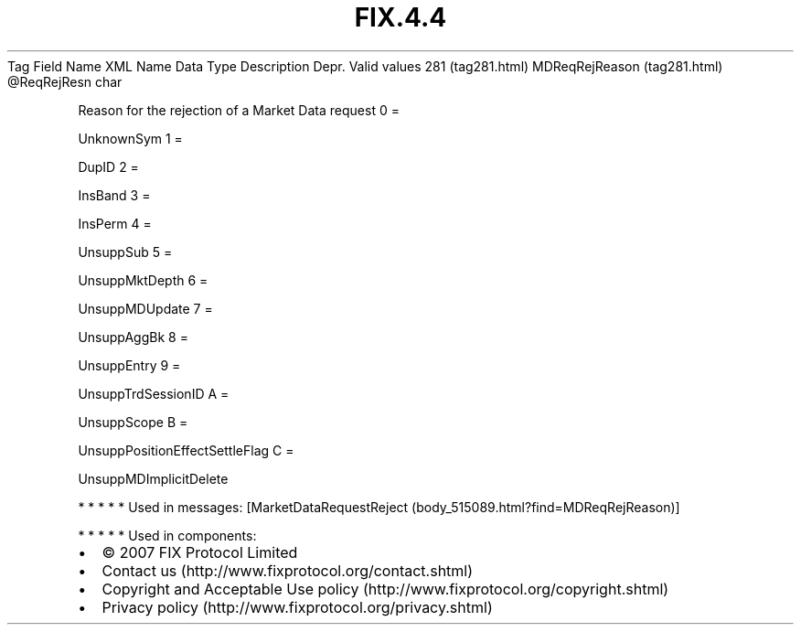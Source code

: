 .TH FIX.4.4 "" "" "Tag #281"
Tag
Field Name
XML Name
Data Type
Description
Depr.
Valid values
281 (tag281.html)
MDReqRejReason (tag281.html)
\@ReqRejResn
char
.PP
Reason for the rejection of a Market Data request
0
=
.PP
UnknownSym
1
=
.PP
DupID
2
=
.PP
InsBand
3
=
.PP
InsPerm
4
=
.PP
UnsuppSub
5
=
.PP
UnsuppMktDepth
6
=
.PP
UnsuppMDUpdate
7
=
.PP
UnsuppAggBk
8
=
.PP
UnsuppEntry
9
=
.PP
UnsuppTrdSessionID
A
=
.PP
UnsuppScope
B
=
.PP
UnsuppPositionEffectSettleFlag
C
=
.PP
UnsuppMDImplicitDelete
.PP
   *   *   *   *   *
Used in messages:
[MarketDataRequestReject (body_515089.html?find=MDReqRejReason)]
.PP
   *   *   *   *   *
Used in components:

.PD 0
.P
.PD

.PP
.PP
.IP \[bu] 2
© 2007 FIX Protocol Limited
.IP \[bu] 2
Contact us (http://www.fixprotocol.org/contact.shtml)
.IP \[bu] 2
Copyright and Acceptable Use policy (http://www.fixprotocol.org/copyright.shtml)
.IP \[bu] 2
Privacy policy (http://www.fixprotocol.org/privacy.shtml)
